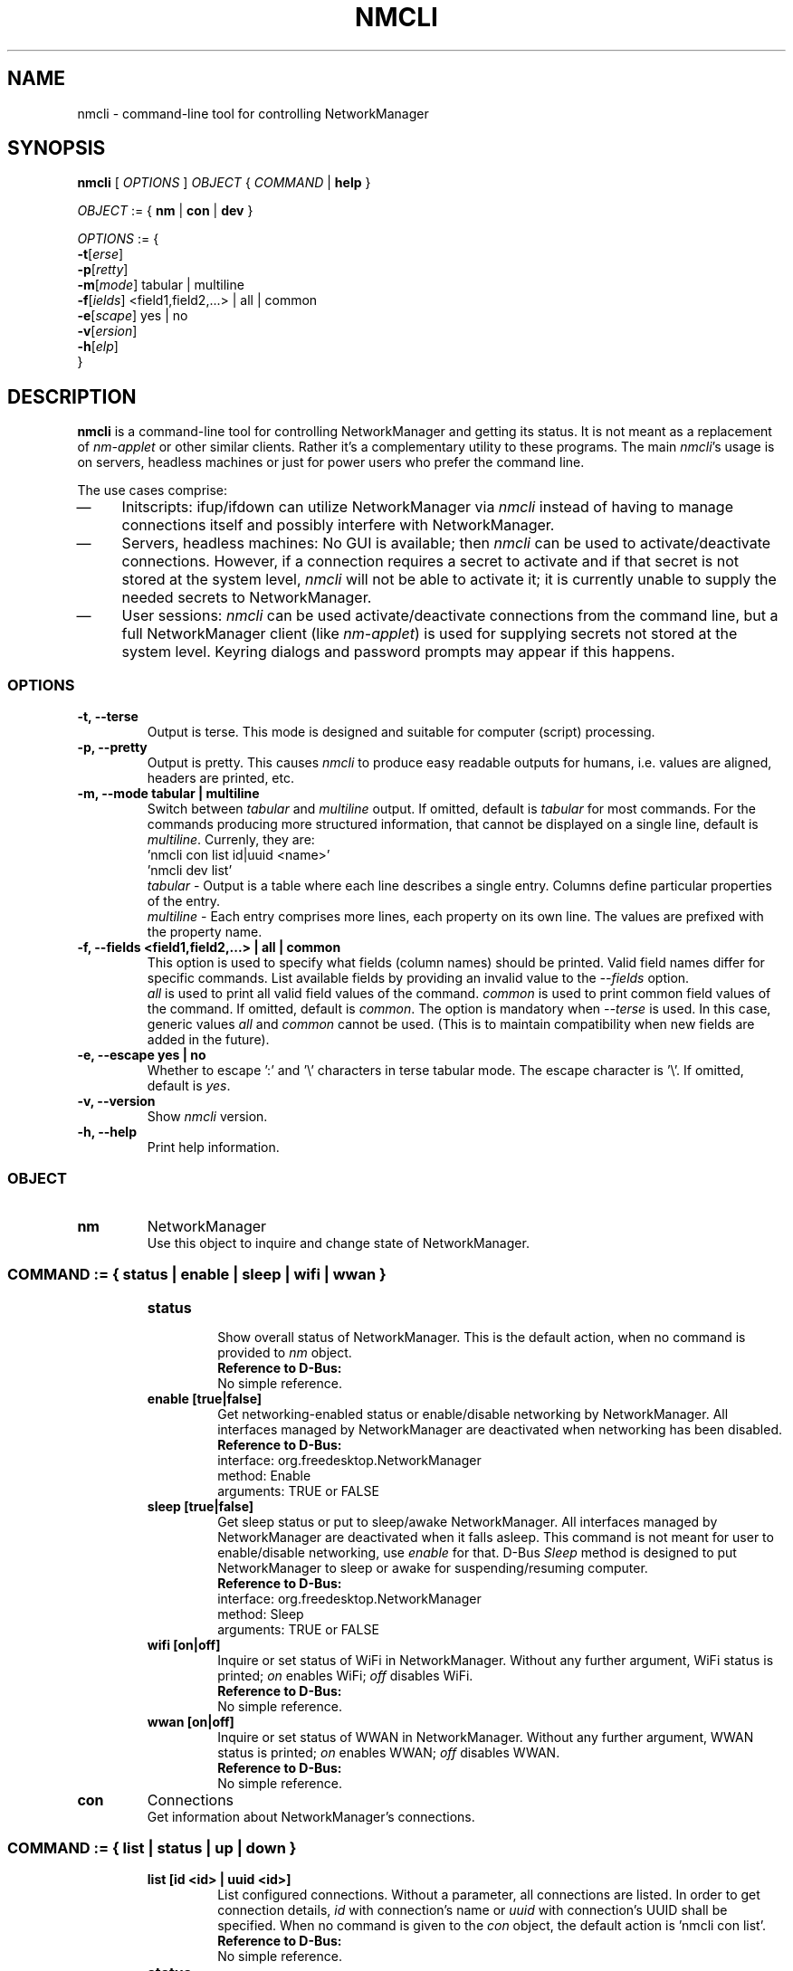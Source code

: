 .\" nmcli (1) manual page
.\"
.\" This is free documentation; you can redistribute it and/or
.\" modify it under the terms of the GNU General Public License as
.\" published by the Free Software Foundation; either version 2 of
.\" the License, or (at your option) any later version.
.\"
.\" The GNU General Public License's references to "object code"
.\" and "executables" are to be interpreted as the output of any
.\" document formatting or typesetting system, including
.\" intermediate and printed output.
.\"
.\" This manual is distributed in the hope that it will be useful,
.\" but WITHOUT ANY WARRANTY; without even the implied warranty of
.\" MERCHANTABILITY or FITNESS FOR A PARTICULAR PURPOSE.  See the
.\" GNU General Public License for more details.
.\"
.\" You should have received a copy of the GNU General Public
.\" License along with this manual; if not, write to the Free
.\" Software Foundation, Inc., 59 Temple Place, Suite 330, Boston, MA 02111,
.\" USA.
.\"
.\" Copyright (C) 2010 Red Hat, Inc.
.\"
.TH NMCLI "1" "22 September 2010"

.SH NAME
nmcli \- command-line tool for controlling NetworkManager
.SH SYNOPSIS
.ad l
.B nmcli
.RI " [ " OPTIONS " ] " OBJECT " { " COMMAND " | "
.BR help " } "
.sp

.IR OBJECT " := { "
.BR nm " | " con " | " dev " } "
.sp

.IR OPTIONS " := { "
.br
\fB\-t\fR[\fIerse\fR]
.br
\fB\-p\fR[\fIretty\fR]
.br
\fB\-m\fR[\fImode\fR] tabular | multiline
.br
\fB\-f\fR[\fIields\fR] <field1,field2,...> | all | common
.br
\fB\-e\fR[\fIscape\fR] yes | no
.br
\fB\-v\fR[\fIersion\fR]
.br
\fB\-h\fR[\fIelp\fR]
.br
.RI "}"

.SH DESCRIPTION
.B nmcli
is a command-line tool for controlling NetworkManager and getting its status.
It is not meant as a replacement of \fInm-applet\fP or other similar clients.
Rather it's a complementary utility to these programs.
The main \fInmcli\fP's usage is on servers, headless machines or just for
power users who prefer the command line.
.P
The use cases comprise:
.IP \(em 4
Initscripts: ifup/ifdown can utilize NetworkManager via \fInmcli\fP instead of
having to manage connections itself and possibly interfere with NetworkManager.
.IP \(em 4
Servers, headless machines: No GUI is available; then \fInmcli\fP can be used
to activate/deactivate connections.  However, if a connection requires a secret
to activate and if that secret is not stored at the system level, \fInmcli\fP
will not be able to activate it; it is currently unable to supply the needed
secrets to NetworkManager.
.IP \(em 4
User sessions: \fInmcli\fP can be used activate/deactivate connections from the
command line, but a full NetworkManager client (like \fInm-applet\fP) is used
for supplying secrets not stored at the system level.  Keyring dialogs and
password prompts may appear if this happens.
.SS \fIOPTIONS\fP
.TP
.B \-t, \-\-terse
Output is terse.  This mode is designed and suitable for computer (script)
processing.
.TP
.B \-p, \-\-pretty
Output is pretty.  This causes \fInmcli\fP to produce easy readable outputs
for humans, i.e. values are aligned, headers are printed, etc.
.TP
.B \-m, \-\-mode tabular | multiline
Switch between \fItabular\fP and \fImultiline\fP output.
If omitted, default is \fItabular\fP for most commands.  For the commands
producing more structured information, that cannot be displayed on a single
line, default is \fImultiline\fP. Currenly, they are:
.br
.nf
  'nmcli con list id|uuid <name>'
  'nmcli dev list'
.fi
\fItabular\fP   - Output is a table where each line describes a single entry.
Columns define particular properties of the entry.
.br
\fImultiline\fP - Each entry comprises more lines, each property on its own line.
The values are prefixed with the property name.
.TP
.B \-f, \-\-fields <field1,field2,...> | all | common
This option is used to specify what fields (column names) should be printed.
Valid field names differ for specific commands. List available fields by
providing an invalid value to the \fI--fields\fP option.
.br
\fIall\fP is used to print all valid field values of the command.
\fIcommon\fP is used to print common field values of the command.
If omitted, default is \fIcommon\fP.
The option is mandatory when \fI--terse\fP is used.  In this case, generic
values \fIall\fP and \fIcommon\fP cannot be used.  (This is to maintain
compatibility when new fields are added in the future).
.TP
.B \-e, \-\-escape yes | no
Whether to escape ':' and '\\' characters in terse tabular mode.  The escape
character is '\\'.
If omitted, default is \fIyes\fP.
.TP
.B \-v, \-\-version
Show \fInmcli\fP version.
.TP
.B \-h, \-\-help
Print help information.
.SS \fIOBJECT\fP
.TP
.B nm
NetworkManager
.br
Use this object to inquire and change state of NetworkManager.
.TP
.SS \fICOMMAND\fP := { status | enable | sleep | wifi | wwan }
.sp
.RS
.TP
.B status
.br
Show overall status of NetworkManager.  This is the default action, when no
command is provided to \fInm\fP object.
.br
.nf
\fBReference to D-Bus:\fP
No simple reference.
.fi
.TP
.B enable [true|false]
.br
Get networking-enabled status or enable/disable networking by NetworkManager.
All interfaces managed by NetworkManager are deactivated when networking has
been disabled.
.br
.nf
\fBReference to D-Bus:\fP
interface: org.freedesktop.NetworkManager
method:    Enable
arguments: TRUE or FALSE
.fi
.TP
.B sleep [true|false]
.br
Get sleep status or put to sleep/awake NetworkManager.  All interfaces managed by NetworkManager
are deactivated when it falls asleep.  This command is not meant for user to enable/disable
networking, use \fIenable\fP for that.  D-Bus \fISleep\fP method is designed
to put NetworkManager to sleep or awake for suspending/resuming computer.
.br
.nf
\fBReference to D-Bus:\fP
interface: org.freedesktop.NetworkManager
method:    Sleep
arguments: TRUE or FALSE
.fi
.TP
.B wifi [on|off]
.br
Inquire or set status of WiFi in NetworkManager.  Without any further argument,
WiFi status is printed; \fIon\fP enables WiFi; \fIoff\fP disables WiFi.
.br
.nf
\fBReference to D-Bus:\fP
No simple reference.
.fi
.TP
.B wwan [on|off]
.br
Inquire or set status of WWAN in NetworkManager.  Without any further argument,
WWAN status is printed; \fIon\fP enables WWAN; \fIoff\fP disables WWAN.
.br
.nf
\fBReference to D-Bus:\fP
No simple reference.
.fi
.RE

.TP
.B con
Connections
.br
Get information about NetworkManager's connections.
.TP
.SS \fICOMMAND\fP := { list | status | up | down }
.sp
.RS
.TP
.B list [id <id> | uuid <id>]
.br
List configured connections.  Without a parameter, all connections
are listed.  In order to get connection details, \fIid\fP with connection's
name or \fIuuid\fP with connection's UUID shall be specified.  When no command
is given to the \fIcon\fP object, the default action is 'nmcli con list'.
.br
.nf
\fBReference to D-Bus:\fP
No simple reference.
.fi
.TP
.B status
.br
Print status of active connections.
.br
.nf
\fBReference to D-Bus:\fP
No simple reference.
.fi
.TP
.B up id <id> | uuid <id> [iface <iface>] [ap <hwaddr>] [\-\-nowait] [\-\-timeout <timeout>]
.br
Activate a connection.  The connection is identified by its name using \fIid\fP
or UUID using \fIuuid\fP.  For requiring particular device to activate
the connection on, \fIiface\fP option with interface name should be given.
\fIap\fP option can further concretize what AP should be used in case of WiFi
connection.  \fI\-\-nowait\fP option causes \fInmcli\fP to exit immediately and
not to wait for command completion.  \fI\-\-timeout\fP option provides a means
to specify how long to wait for operation completion.
.br
.nf
\fBReference to D-Bus:\fP
interface: org.freedesktop.NetworkManager
method:    ActivateConnection
arguments: according to arguments
.fi
.TP
.B down id <id> | uuid <id>
.br
Deactivate a connection.
The connection is identified by its name using \fIid\fP
or UUID using \fIuuid\fP.
.br
.nf
\fBReference to D-Bus:\fP
interface: org.freedesktop.NetworkManager
method:    DeactivateConnection
arguments: according to arguments
.fi
.RE

.TP
.B dev
Devices
.br
Get information about devices.
.TP
.SS \fICOMMAND\fP := { status | list | disconnect | wifi }
.sp
.RS
.TP
.B status
.br
Print status of devices.  This is the default action, when no command
is specified to \fIdev\fP object.
.br
.nf
\fBReference to D-Bus:\fP
No simple reference.
.fi
.TP
.B list [iface <iface>]
.br
Get detailed information about devices.  Without an argument, all devices are
examined.  To get information for a specific device, \fIiface\fP argument
with the interface name should be provided.
.br
.nf
\fBReference to D-Bus:\fP
No simple reference.
.fi
.TP
.B disconnect iface <iface> [\-\-nowait] [\-\-timeout <timeout>]
.br
Disconnect a device and prevent the device from automatically activating further
connections without user/manual intervention.  \fI\-\-nowait\fP option causes
\fInmcli\fP to exit immediately and not to wait for command completion.
\fI\-\-timeout\fP option provides a means to specify how long to wait for
operation completion.
.br
.nf
\fBReference to D-Bus:\fP
interface: org.freedesktop.NetworkManager.Device
method:    Disconnect
arguments: none
.fi
.TP
.B wifi [list [iface <iface>] [hwaddr <hwaddr>]]
.br
List available WiFi access points.  \fIiface\fP and \fIhwaddr\fP options
can be used to get just APs for particular interface or specific AP,
respectively.
.br
.nf
\fBReference to D-Bus:\fP
No simple reference.
.fi
.RE

.SH ENVIRONMENT VARIABLES
\fInmcli\fP's behavior is affected by the following environment variables.
.IP "LC_ALL" 13
If set to a non-empty string value, override the values of all the other
internationalization variables.
.IP "LC_MESSAGES" 13
Determines the locale to be used for internationalised messages.
.IP "LANG" 13
Provides a default value for the internationalization variables that are unset
or null.

.RE
Notes about localization:
.br
Be aware that \fInmcli\fP is localized and that's why the output depends on 
your environment. It's important to realize that especially when you parse the
output.
.br
Call \fInmcli\fP as \fBLC_ALL=C nmcli\fP to be sure the locale is
set to "C" while executing in a script.

\fBLC_ALL\fP, \fBLC_MESSAGES\fP, \fBLANG\fP variables specify the LC_MESSAGES
locale category (in that order), which determines the language that \fInmcli\fP
uses for messages.  The "C" locale is used if none of these variables are set,
and this locale uses English messages.

.SH EXIT STATUS
\fInmcli\fP exits with status 0 if it succeeds, a value greater than 0 is returned if errors occur.
.IP "0" 4
Success - indicates the operation succeeded
.IP "1" 4
Unknown or unspecified error
.IP "2" 4
Invalid user input, wrong \fInmcli\fP invocation
.IP "3" 4
Timeout expired (see commands with \fI\-\-timeout\fP option)
.IP "4" 4
Connection activation failed
.IP "5" 4
Connection deactivation failed
.IP "6" 4
Disconnecting device failed

.SH BUGS
There are probably some.  If you find a bug, please report to
https://bugzilla.gnome.org/ \- product \fINetworkManager\fP.

.SH SEE ALSO
.BR nm\-tool (1),
.BR nm\-online (1),
.BR NetworkManager(8).
